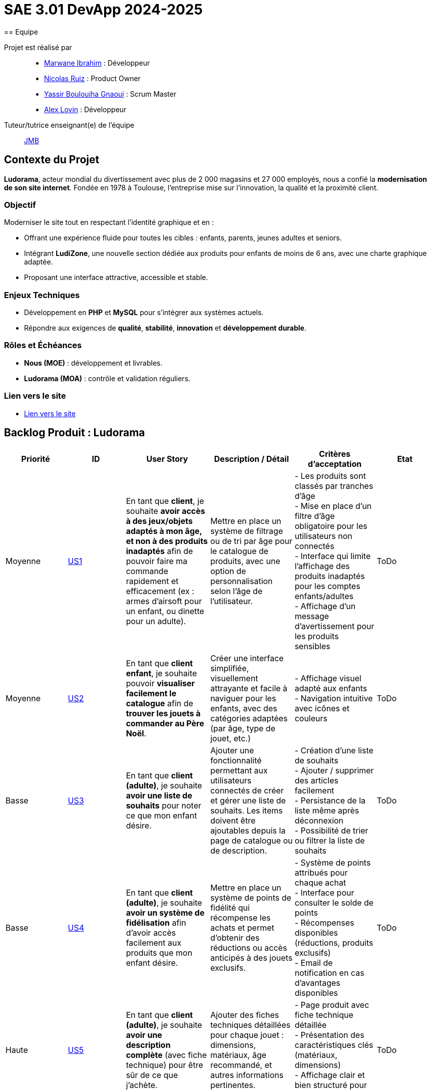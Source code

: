 = SAE 3.01 DevApp 2024-2025
== Equipe

Projet est réalisé par::

- https://github.com/Marwane-Ibrahim[Marwane Ibrahim] : Développeur
- https://github.com/NicolasRuiz2005[Nicolas Ruiz] : Product Owner
- https://github.com/yssrbnl[Yassir Boulouiha Gnaoui] : Scrum Master
- https://github.com/imalexlov1[Alex Lovin] : Développeur

Tuteur/tutrice enseignant(e) de l'équipe:: mailto:jean-michel.bruel@univ-tlse2.fr[JMB]

== Contexte du Projet

**Ludorama**, acteur mondial du divertissement avec plus de 2 000 magasins et 27 000 employés, nous a confié la **modernisation de son site internet**. Fondée en 1978 à Toulouse, l’entreprise mise sur l’innovation, la qualité et la proximité client.

=== Objectif

Moderniser le site tout en respectant l’identité graphique et en :

- Offrant une expérience fluide pour toutes les cibles : enfants, parents, jeunes adultes et seniors.
- Intégrant **LudiZone**, une nouvelle section dédiée aux produits pour enfants de moins de 6 ans, avec une charte graphique adaptée.
- Proposant une interface attractive, accessible et stable.



=== Enjeux Techniques

- Développement en **PHP** et **MySQL** pour s’intégrer aux systèmes actuels.
- Répondre aux exigences de **qualité**, **stabilité**, **innovation** et **développement durable**.

=== Rôles et Échéances

- **Nous (MOE)** : développement et livrables.
- **Ludorama (MOA)** : contrôle et validation réguliers.

=== Lien vers le site 
- link:http://193.54.227.208/~R2024SAE3012/[Lien vers le site]


== Backlog Produit : Ludorama

|===
| **Priorité** | **ID** | **User Story** | **Description / Détail** | **Critères d'acceptation** | **Etat**

| Moyenne
| link:https://github.com/IUT-Blagnac/sae-3-01-devapp-2024-2025-g1b6/issues/5[US1]
| En tant que **client**, je souhaite **avoir accès à des jeux/objets adaptés à mon âge, et non à des produits inadaptés** afin de pouvoir faire ma commande rapidement et efficacement (ex : armes d’airsoft pour un enfant, ou dinette pour un adulte).
| Mettre en place un système de filtrage ou de tri par âge pour le catalogue de produits, avec une option de personnalisation selon l’âge de l’utilisateur.
| 
- Les produits sont classés par tranches d'âge +
- Mise en place d’un filtre d'âge obligatoire pour les utilisateurs non connectés +
- Interface qui limite l'affichage des produits inadaptés pour les comptes enfants/adultes +
- Affichage d’un message d’avertissement pour les produits sensibles
| ToDo

| Moyenne
| link:https://github.com/IUT-Blagnac/sae-3-01-devapp-2024-2025-g1b6/issues/3[US2]
| En tant que **client enfant**, je souhaite pouvoir **visualiser facilement le catalogue** afin de **trouver les jouets à commander au Père Noël**.
| Créer une interface simplifiée, visuellement attrayante et facile à naviguer pour les enfants, avec des catégories adaptées (par âge, type de jouet, etc.)
| 
- Affichage visuel adapté aux enfants +
- Navigation intuitive avec icônes et couleurs +
| ToDo

| Basse
| link:https://github.com/IUT-Blagnac/sae-3-01-devapp-2024-2025-g1b6/issues/1[US3]
| En tant que **client (adulte)**, je souhaite **avoir une liste de souhaits** pour noter ce que mon enfant désire.
| Ajouter une fonctionnalité permettant aux utilisateurs connectés de créer et gérer une liste de souhaits. Les items doivent être ajoutables depuis la page de catalogue ou de description.
| 
- Création d’une liste de souhaits +
- Ajouter / supprimer des articles facilement +
- Persistance de la liste même après déconnexion +
- Possibilité de trier ou filtrer la liste de souhaits 
| ToDo

| Basse
| link:https://github.com/IUT-Blagnac/sae-3-01-devapp-2024-2025-g1b6/issues/2[US4]
| En tant que **client (adulte)**, je souhaite **avoir un système de fidélisation** afin d’avoir accès facilement aux produits que mon enfant désire.
| Mettre en place un système de points de fidélité qui récompense les achats et permet d’obtenir des réductions ou accès anticipés à des jouets exclusifs.
| 
- Système de points attribués pour chaque achat +
- Interface pour consulter le solde de points +
- Récompenses disponibles (réductions, produits exclusifs) +
- Email de notification en cas d’avantages disponibles 
| ToDo

| Haute
| link:https://github.com/IUT-Blagnac/sae-3-01-devapp-2024-2025-g1b6/issues/4[US5]
| En tant que **client (adulte)**, je souhaite **avoir une description complète** (avec fiche technique) pour être sûr de ce que j’achète.
| Ajouter des fiches techniques détaillées pour chaque jouet : dimensions, matériaux, âge recommandé, et autres informations pertinentes.
| 
- Page produit avec fiche technique détaillée +
- Présentation des caractéristiques clés (matériaux, dimensions) +
- Affichage clair et bien structuré pour chaque fiche produit
| ToDo

| Haute
| link:https://github.com/IUT-Blagnac/sae-3-01-devapp-2024-2025-g1b6/issues/7[US6]
| En tant que **client**, je souhaite pouvoir **filtrer les produits** par intervalles de prix, marques, catégories, groupes, et avis/notes afin de trouver rapidement des produits correspondant à mes critères.
| Permettre le filtrage des produits sur la page catalogue selon plusieurs critères de recherche.
| 
- Mise en place des filtres par prix, marque, groupement (soldes, nouveautés, meilleures ventes), et avis/notes +
- Affichage des résultats correspondant en temps réel +
- Indicateurs visuels montrant quels filtres sont actifs
| ToDo

| Moyenne
| link:https://github.com/IUT-Blagnac/sae-3-01-devapp-2024-2025-g1b6/issues/7[US7]
| En tant que **client**, je souhaite **voir les produits en rupture de stock** mais être empêché de les commander.
| Afficher les produits en rupture de stock sur la page catalogue, avec une indication claire de leur disponibilité.
| 
- Les produits en rupture de stock sont affichés, mais désactivés pour l’ajout au panier +
- Un message indique l’impossibilité de commander les produits en rupture de stock +
- Possibilité d’ajouter le produit à une liste de souhaits ou de recevoir une alerte de réapprovisionnement
| ToDo

| Basse
| link:https://github.com/IUT-Blagnac/sae-3-01-devapp-2024-2025-g1b6/issues/9[US8]
| En tant que **client (adulte)**, je souhaite **pouvoir laisser un avis ou une note sur un produit acheté** dans une commande livrée afin de partager mon expérience.
| Ajouter une fonctionnalité pour laisser des avis et notes après livraison d’une commande contenant le produit.
| 
- Possibilité de déposer un avis après réception d'une commande +
- Affichage des avis et notes sur chaque fiche produit +
- Interface pour trier les avis (meilleurs, plus récents)
| ToDo

| Haute
| link:https://github.com/IUT-Blagnac/sae-3-01-devapp-2024-2025-g1b6/issues/10[US9]
| En tant que **client**, je souhaite **visualiser les produits regroupés** par catégorie spéciale (soldes, nouveautés, meilleures ventes, made in France) pour repérer plus facilement les produits intéressants.
| Ajouter une section dédiée aux groupes de produits sur la page d'accueil et dans les filtres de la page catalogue.
| 
- Présence des sections spéciales sur la page d'accueil (soldes, nouveautés, meilleures ventes, made in France) +
- Filtres de recherche spécifiques pour afficher chaque groupe +
- Indicateurs visuels pour chaque groupe sur les vignettes produit
| ToDo

| Basse
| link:https://github.com/IUT-Blagnac/sae-3-01-devapp-2024-2025-g1b6/issues/10[US10]
| En tant que **client**, je souhaite pouvoir **visualiser les variantes de produits (coloris et/ou tailles)** pour choisir le modèle qui convient le mieux à mes besoins.
| Afficher les variations de taille et de couleur sur chaque fiche produit lorsque plusieurs options sont disponibles.
| 
- Affichage des options de couleur et de taille sur la fiche produit +
- Sélection facile d'une variation et ajout direct au panier +
- Mise à jour de la disponibilité par variante (ex. taille ou couleur indisponible)
| ToDo

| Moyenne
| link:https://github.com/IUT-Blagnac/sae-3-01-devapp-2024-2025-g1b6/issues/12[US11]
| En tant que **gestionnaire de stock**, je souhaite **visualiser les quantités en stock (actuel, minimum, maximum)** pour optimiser les niveaux de réapprovisionnement.
| Mettre en place un tableau de bord permettant de suivre les quantités en stock, et signaler les articles nécessitant un réapprovisionnement.
| 
- Affichage des niveaux de stock actuels, minimum et maximum pour chaque produit +
- Notification pour le réapprovisionnement automatique lorsque le stock minimum est atteint +
- Interface de gestion des alertes pour les niveaux de stock
| ToDo

| Moyenne
| link:https://github.com/IUT-Blagnac/sae-3-01-devapp-2024-2025-g1b6/issues/13[US12]
| En tant que **client**, je souhaite **utiliser différents types de paiement** (CB, PayPal…) pour avoir plus de flexibilité au moment de payer ma commande.
| Intégrer plusieurs options de paiement sécurisées pour offrir aux utilisateurs différentes méthodes de paiement.
| 
- Options de paiement par carte bancaire, PayPal et autres options locales +
- Interface sécurisée pour le processus de paiement +
- Vérification automatique de la validité des informations de paiement
| ToDo

| Basse
| link:https://github.com/IUT-Blagnac/sae-3-01-devapp-2024-2025-g1b6/issues/14[US13]
| En tant que **client**, je souhaite **pouvoir commander des lots de produits** pour acheter des ensembles complets.
| Ajouter une fonctionnalité permettant de regrouper des produits en lot pour des achats groupés, avec des tarifs spéciaux.
| 
- Fiche produit dédiée pour les lots de produits (ex. lot de petites voitures) +
- Indication du contenu du lot sur la fiche produit +
- Tarification ajustée en fonction du lot
| ToDo

| Basse
| link:https://github.com/IUT-Blagnac/sae-3-01-devapp-2024-2025-g1b6/issues/15[US14]
| En tant que **client**, je souhaite **pouvoir voir des avis et notes clients** pour m'assurer de la qualité des produits avant de les acheter.
| Permettre aux clients d'accéder aux avis et aux notes des autres clients pour chaque produit sur la page de description.
| 
- Section dédiée aux avis clients et notes pour chaque produit +
- Tri des avis par pertinence, date ou note +
- Affichage d'une moyenne des notes sur la fiche produit
| ToDo

| Haute
| link:https://github.com/IUT-Blagnac/sae-3-01-devapp-2024-2025-g1b6/issues/16[US15]
| En tant que **client**, je souhaite pouvoir **chercher des produits par mots-clés ** afin de trouver rapidement les produits recherchés.
| Implémenter une barre de recherche simple.
| 
- Barre de recherche simple recherchant les mots clés dans les noms des différents produits +
| ToDo

| Moyenne
| link:https://github.com/IUT-Blagnac/sae-3-01-devapp-2024-2025-g1b6/issues/17[US16]
| En tant que **client**, je souhaite pouvoir **chercher des produits par mots-clés et filtres (prix, marques, notes)** afin de trouver rapidement les produits recherchés.
| Implémenter une barre de recherche avec des filtres combinés pour permettre des recherches précises et rapides.
| 
- Barre de recherche avec suggestions de mots-clés +
- Filtres avancés pour affiner les résultats (prix, notes, marques, etc.) +
- Affichage rapide des résultats en fonction des critères choisis
| ToDo


|===

== Dernière release

- Version courante : https://github.com/IUT-Blagnac/sae-3-01-devapp-2024-2025-g1b6/releases/tag/Release[V1.0]

== Historique des releases

- https://github.com/IUT-Blagnac/sae-3-01-devapp-2024-2025-g1b6/releases/tag/Doc-Release[V0.1]
- https://github.com/IUT-Blagnac/sae-3-01-devapp-2024-2025-g1b6/releases/tag/Release[V1.0]

== Documentation

=== Document de conception
link:documentation/Doc_Conception.adoc[Lien vers le document de conception]

=== Cahier de Recette
link:documentation/Cahier_Recette.adoc[Lien vers le cahier de recette]

=== ODJ et CRs
- link:https://github.com/IUT-Blagnac/sae-3-01-devapp-2024-2025-g1b6/tree/master/documentation/ODJ%20et%20CRs[Lien vers le dossier]
- link:https://github.com/IUT-Blagnac/sae-3-01-devapp-2024-2025-g1b6/tree/master/documentation/ODJ%20et%20CRs/ODJ-10-12.pdf[ODJ de la semaine]
- link:https://github.com/IUT-Blagnac/sae-3-01-devapp-2024-2025-g1b6/tree/master/documentation/ODJ%20et%20CRs/CR-10-12.pdf[CR de la semaine]

=== Documentation de la charte graphique 
link:documentation/Doc_Charte_Graphique.adoc[Lien vers la documentation de la charte graphique]


[[liensUtiles]]
== Liens utiles

- Le https://webetud.iut-blagnac.fr/course/view.php?id=841[cours Moodle] sur la SAE
- Le dépôt https://github.com/IUT-Blagnac/sae3-01-template[template] qui sert de base à tous les dépôts étudiants.
- Le lien https://classroom.github.com/a/OUF7gxEa[classroom] si besoin.

== Réalisations 

TIP: Mettez ici toutes les informations nécessaire à l'utilisation de votre dépôt (comment on installe votre application, où sont les docs, etc.)

=== Evaluation communication par EP

==== Evaluation semaine 48
Mettre les liens directs vers les derniers comptes rendus , je n'ai pas à chercher dans le dossier ! ODJ : Préciser qui est en charge de quelle rubrique, qui prendra des notes. Lieu : préciser la salle et l'heure et durée totale ! CR : Manque bilan rdv client, manque analyse difficulés-réussites. Structurer en fonction du plan de l'ODJ. Manque lieu, durée, présents, absents. Manque qui s'occupe de la suivante.
note: 1,3/3

==== Evaluation semaine 49
Liens directs vers ODJ et CR de la semaine ! La prochaine fois c'est 0.  ODJ incomplet, manque qui est resp de chaque rubrique et CR réunion client. Manque toujours CR réunion client et analyse réussites/difficultés.
Note: 1,9/3

=== Evaluation bi-hebdomadaire :

ifdef::env-github[]
image:https://docs.google.com/spreadsheets/d/e/2PACX-1vSACcYeKaH_ims3faegSLAFJ9s5_Kd9Fbyi4ODEb8BTN5OnUXWenVGhlVPo84yQDhTkTj3f9nXiluh1/pubchart?oid=1950296416&amp;format=image[link=https://docs.google.com/spreadsheets/d/e/2PACX-1vSACcYeKaH_ims3faegSLAFJ9s5_Kd9Fbyi4ODEb8BTN5OnUXWenVGhlVPo84yQDhTkTj3f9nXiluh1/pubchart?oid=1950296416&amp;format=image]
endif::[]

ifndef::env-github[]
++++
<iframe width="786" height="430" seamless frameborder="0" scrolling="no" src="https://docs.google.com/spreadsheets/d/e/2PACX-1vSACcYeKaH_ims3faegSLAFJ9s5_Kd9Fbyi4ODEb8BTN5OnUXWenVGhlVPo84yQDhTkTj3f9nXiluh1/pubchart?oid=1950296416&amp;format=interactive"></iframe>
++++
endif::[]

=== retour intialisation dépôt/ sprint 1 
Mettre les rôles de chacun dans le readme. Mettre le contexte du projet. Backlog produit ok. Issues/ US du sprint : ok mais préciser les différents tâches/TASK qui doivet ensuite apparaitre dans le TO DO ! Les docs doivent être initialisées avec liens depuis le readme, je devrais au moins avoir la doc de conception. Je n'ai pas de tests (mais j'ai au moins des critères d'acceptabilité c'est un début), je n'ai pas de realase ou au moins une date de release du premier sprint. Il y a du travail à faire  !!!

=== retour semaine 48
Backlog produit : ok il manque juste l'évaluation du temps ou complexité. Backlog sprint : confus ! Les US devraient faire apparaitre le sprint en milestone dans lequelles elles sont traitées .... je ne sais pas dans quel sprint vous êtes en regardant votre projet !! Les Tasks/issues ne sont pas ratachées à des US. Elles ne sont pas assignées et n'ont pas de milestones ! Il y en a très peu en dev ... vous en êtes ou ?? doc en general : penser à noter  version, date, auteurs cf sae SAE S2 TESTS : Revoir ce qui a été fait l'an dernier, il manque notamment le résultat du test. Une US peut entrainer plusieurs tests. DOCS : conception, intégrer les schémas , ne pas mettre de liens, il manque des schémas (séquences, UC par ex). doc tech : mettre le bon nom pas doc de charte graphique ! Manque doc utilisateur. Release : ok , proposer dès que possible un lien vers le site.
